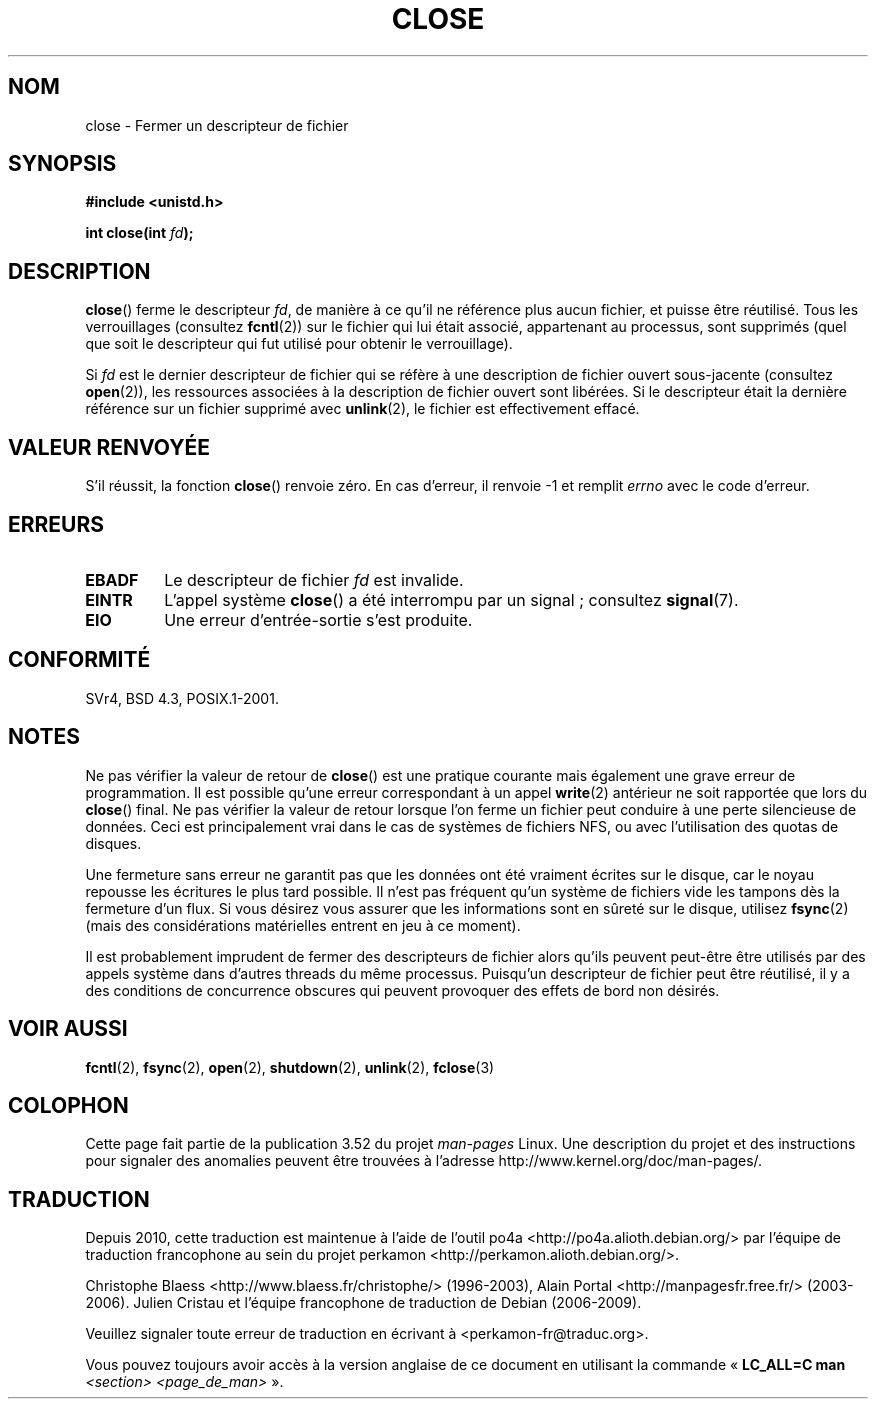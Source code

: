 .\" This manpage is Copyright (C) 1992 Drew Eckhardt;
.\"             and Copyright (C) 1993 Michael Haardt, Ian Jackson.
.\"
.\" %%%LICENSE_START(VERBATIM)
.\" Permission is granted to make and distribute verbatim copies of this
.\" manual provided the copyright notice and this permission notice are
.\" preserved on all copies.
.\"
.\" Permission is granted to copy and distribute modified versions of this
.\" manual under the conditions for verbatim copying, provided that the
.\" entire resulting derived work is distributed under the terms of a
.\" permission notice identical to this one.
.\"
.\" Since the Linux kernel and libraries are constantly changing, this
.\" manual page may be incorrect or out-of-date.  The author(s) assume no
.\" responsibility for errors or omissions, or for damages resulting from
.\" the use of the information contained herein.  The author(s) may not
.\" have taken the same level of care in the production of this manual,
.\" which is licensed free of charge, as they might when working
.\" professionally.
.\"
.\" Formatted or processed versions of this manual, if unaccompanied by
.\" the source, must acknowledge the copyright and authors of this work.
.\" %%%LICENSE_END
.\"
.\" Modified Wed Jul 21 22:40:25 1993 by Rik Faith <faith@cs.unc.edu>
.\" Modified Sat Feb 18 15:27:48 1995 by Michael Haardt
.\" Modified Sun Apr 14 11:40:50 1996 by Andries Brouwer <aeb@cwi.nl>:
.\"   corrected description of effect on locks (thanks to
.\"   Tigran Aivazian <tigran@sco.com>).
.\" Modified Fri Jan 31 16:21:46 1997 by Eric S. Raymond <esr@thyrsus.com>
.\" Modified 2000-07-22 by Nicolás Lichtmaier <nick@debian.org>
.\"   added note about close(2) not guaranteeing that data is safe on close.
.\"
.\"*******************************************************************
.\"
.\" This file was generated with po4a. Translate the source file.
.\"
.\"*******************************************************************
.TH CLOSE 2 "28 décembre 2007" Linux "Manuel du programmeur Linux"
.SH NOM
close \- Fermer un descripteur de fichier
.SH SYNOPSIS
.nf
\fB#include <unistd.h>\fP
.sp
\fBint close(int \fP\fIfd\fP\fB);\fP
.fi
.SH DESCRIPTION
\fBclose\fP() ferme le descripteur \fIfd\fP, de manière à ce qu'il ne référence
plus aucun fichier, et puisse être réutilisé. Tous les verrouillages
(consultez \fBfcntl\fP(2)) sur le fichier qui lui était associé, appartenant au
processus, sont supprimés (quel que soit le descripteur qui fut utilisé pour
obtenir le verrouillage).
.PP
Si \fIfd\fP est le dernier descripteur de fichier qui se réfère à une
description de fichier ouvert sous\-jacente (consultez \fBopen\fP(2)), les
ressources associées à la description de fichier ouvert sont libérées. Si le
descripteur était la dernière référence sur un fichier supprimé avec
\fBunlink\fP(2), le fichier est effectivement effacé.
.SH "VALEUR RENVOYÉE"
S'il réussit, la fonction \fBclose\fP() renvoie zéro. En cas d'erreur, il
renvoie \-1 et remplit \fIerrno\fP avec le code d'erreur.
.SH ERREURS
.TP 
\fBEBADF\fP
Le descripteur de fichier \fIfd\fP est invalide.
.TP 
\fBEINTR\fP
L'appel système \fBclose\fP() a été interrompu par un signal\ ; consultez
\fBsignal\fP(7).
.TP 
\fBEIO\fP
Une erreur d'entrée\-sortie s'est produite.
.SH CONFORMITÉ
.\" SVr4 documents an additional ENOLINK error condition.
SVr4, BSD\ 4.3, POSIX.1\-2001.
.SH NOTES
Ne pas vérifier la valeur de retour de \fBclose\fP() est une pratique courante
mais également une grave erreur de programmation. Il est possible qu'une
erreur correspondant à un appel \fBwrite\fP(2) antérieur ne soit rapportée que
lors du \fBclose\fP() final. Ne pas vérifier la valeur de retour lorsque l'on
ferme un fichier peut conduire à une perte silencieuse de données. Ceci est
principalement vrai dans le cas de systèmes de fichiers NFS, ou avec
l'utilisation des quotas de disques.
.PP
Une fermeture sans erreur ne garantit pas que les données ont été vraiment
écrites sur le disque, car le noyau repousse les écritures le plus tard
possible. Il n'est pas fréquent qu'un système de fichiers vide les tampons
dès la fermeture d'un flux. Si vous désirez vous assurer que les
informations sont en sûreté sur le disque, utilisez \fBfsync\fP(2) (mais des
considérations matérielles entrent en jeu à ce moment).
.PP
.\" Date: Tue, 4 Sep 2007 13:57:35 +0200
.\" From: Fredrik Noring <noring@nocrew.org>
.\" One such race involves signals and ERESTARTSYS. If a file descriptor
.\" in use by a system call is closed and then reused by e.g. an
.\" independent open() in some unrelated thread, before the original system
.\" call has restared after ERESTARTSYS, the original system call will
.\" later restart with the reused file descriptor. This is most likely a
.\" serious programming error.
Il est probablement imprudent de fermer des descripteurs de fichier alors
qu'ils peuvent peut\-être être utilisés par des appels système dans d'autres
threads du même processus. Puisqu'un descripteur de fichier peut être
réutilisé, il y a des conditions de concurrence obscures qui peuvent
provoquer des effets de bord non désirés.
.SH "VOIR AUSSI"
\fBfcntl\fP(2), \fBfsync\fP(2), \fBopen\fP(2), \fBshutdown\fP(2), \fBunlink\fP(2),
\fBfclose\fP(3)
.SH COLOPHON
Cette page fait partie de la publication 3.52 du projet \fIman\-pages\fP
Linux. Une description du projet et des instructions pour signaler des
anomalies peuvent être trouvées à l'adresse
\%http://www.kernel.org/doc/man\-pages/.
.SH TRADUCTION
Depuis 2010, cette traduction est maintenue à l'aide de l'outil
po4a <http://po4a.alioth.debian.org/> par l'équipe de
traduction francophone au sein du projet perkamon
<http://perkamon.alioth.debian.org/>.
.PP
Christophe Blaess <http://www.blaess.fr/christophe/> (1996-2003),
Alain Portal <http://manpagesfr.free.fr/> (2003-2006).
Julien Cristau et l'équipe francophone de traduction de Debian\ (2006-2009).
.PP
Veuillez signaler toute erreur de traduction en écrivant à
<perkamon\-fr@traduc.org>.
.PP
Vous pouvez toujours avoir accès à la version anglaise de ce document en
utilisant la commande
«\ \fBLC_ALL=C\ man\fR \fI<section>\fR\ \fI<page_de_man>\fR\ ».
